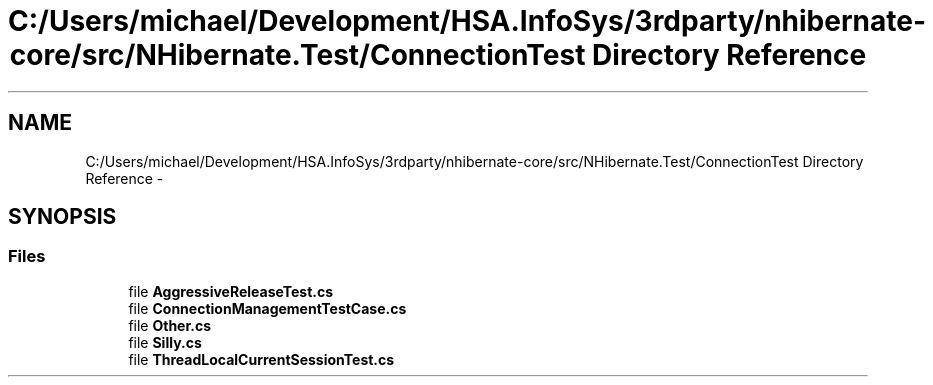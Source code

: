 .TH "C:/Users/michael/Development/HSA.InfoSys/3rdparty/nhibernate-core/src/NHibernate.Test/ConnectionTest Directory Reference" 3 "Fri Jul 5 2013" "Version 1.0" "HSA.InfoSys" \" -*- nroff -*-
.ad l
.nh
.SH NAME
C:/Users/michael/Development/HSA.InfoSys/3rdparty/nhibernate-core/src/NHibernate.Test/ConnectionTest Directory Reference \- 
.SH SYNOPSIS
.br
.PP
.SS "Files"

.in +1c
.ti -1c
.RI "file \fBAggressiveReleaseTest\&.cs\fP"
.br
.ti -1c
.RI "file \fBConnectionManagementTestCase\&.cs\fP"
.br
.ti -1c
.RI "file \fBOther\&.cs\fP"
.br
.ti -1c
.RI "file \fBSilly\&.cs\fP"
.br
.ti -1c
.RI "file \fBThreadLocalCurrentSessionTest\&.cs\fP"
.br
.in -1c
